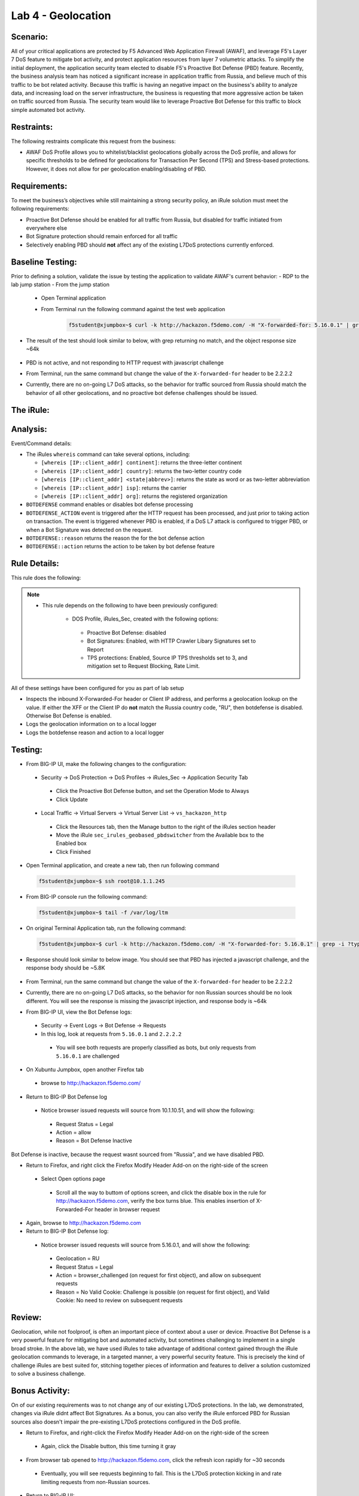 Lab 4 - Geolocation
-------------------

Scenario:
~~~~~~~~~

All of your critical applications are protected by F5 Advanced Web Application Firewall (AWAF), and leverage F5's Layer 7 DoS feature to mitigate bot activity, and protect application resources from layer 7 volumetric attacks.  To simplify the initial deployment, the application security team elected to disable F5's Proactive Bot Defense (PBD) feature.  Recently, the business analysis team has noticed a significant increase in application traffic from Russia, and believe much of this traffic to be bot related activity.  Because this traffic is having an negative impact on the business's ability to analyze data, and increasing load on the server infrastructure, the business is requesting that more aggressive action be taken on traffic sourced from Russia.  The security team would like to leverage Proactive Bot Defense for this traffic to block simple automated bot activity.

Restraints:
~~~~~~~~~~~
The following restraints complicate this request from the business:

- AWAF DoS Profile allows you to whitelist/blacklist geolocations globally across the DoS profile, and allows for specific thresholds to be defined for geolocations for Transaction Per Second (TPS) and Stress-based protections.  However, it does not allow for per geolocation enabling/disabling of PBD.

Requirements:
~~~~~~~~~~~~~
To meet the business’s objectives while still maintaining a strong security policy, an iRule solution must meet the following requirements:

- Proactive Bot Defense should be enabled for all traffic from Russia, but disabled for traffic initiated from everywhere else
- Bot Signature protection should remain enforced for all traffic
- Selectively enabling PBD should **not** affect any of the existing L7DoS protections currently enforced.

Baseline Testing:
~~~~~~~~~~~~~~~~~
Prior to defining a solution, validate the issue by testing the application to validate AWAF's current behavior:
- RDP to the lab jump station 
- From the jump station
 
 - Open Terminal application
 - From Terminal run the following command against the test web application
 
    .. code-block:: console
    
       f5student@xjumpbox~$ curl -k http://hackazon.f5demo.com/ -H "X-forwarded-for: 5.16.0.1" | grep -i ?type=


- The result of the test should look similar to below, with grep returning no match, and the object response size ~64k


   .. image:: _static/class2/pbd_baseline_test1.png
      :width: 1000


- PBD is not active, and not responding to HTTP request with javascript challenge
- From Terminal, run the same command but change the value of the ``X-forwarded-for`` header to be 2.2.2.2
- Currently, there are no on-going L7 DoS attacks, so the behavior for traffic sourced from Russia should match the behavior of all other geolocations, and no proactive bot defense challenges should be issued.


The iRule:
~~~~~~~~~~~

.. code-block:: tcl 
   :linenos:

   when CLIENT_ACCEPTED {
      set geopbd_debug_verb 1
      set geopdb_debug 1
   }

   when HTTP_REQUEST {
      if { [HTTP::header exists "X-Forwarded-For"] } {
          set XFF [getfield [lindex [HTTP::header values X-Forwarded-For] 0] "," 1]
      }
      else {
         set XFF [IP::client_addr]
     }

      if {$geopbd_debug_verb} {
          log local0. "Coninent: [whereis $XFF continent]"
          log local0. "Country: [whereis $XFF country]"
          log local0. "State: [whereis $XFF state] "
          log local0. "ISP: [whereis $XFF isp] "
          log local0. "Org: [whereis $XFF org] "
      }
    
      if {!([whereis $XFF country] equals "RU")} {
          if {$geopdb_debug} {
             log local0. "De-activating PBD: Not Russia source"
           }
          BOTDEFENSE::disable
      }

   }

   when BOTDEFENSE_ACTION {
   #catch the inbound status
      if {$geopdb_debug} {
         log local0. " Geolocation Country: [whereis $XFF country] "
         log local0. " Bot Defense Status: [BOTDEFENSE::reason] "
         log local0. " Bot Defense Action: [BOTDEFENSE::action] "
      }
   }


Analysis:
~~~~~~~~~
Event/Command details:

-  The iRules ``whereis`` command can take several options, including:

   - ``[whereis [IP::client_addr] continent]``: returns the three-letter
     continent

   - ``[whereis [IP::client_addr] country]``: returns the two-letter
     country code

   - ``[whereis [IP::client_addr] <state|abbrev>]``: returns the state as
     word or as two-letter abbreviation

   - ``[whereis [IP::client_addr] isp]``: returns the carrier

   - ``[whereis [IP::client_addr] org]``: returns the registered
     organization

- ``BOTDEFENSE`` command enables or disables bot defense processing
- ``BOTDEFENSE_ACTION`` event is triggered after the HTTP request has been processed, and just prior to taking action on transaction.  The event is triggered whenever PBD is enabled, if a DoS L7 attack is configured to trigger PBD, or when a Bot Signature was detected on the request.
- ``BOTDEFENSE::reason`` returns the reason the for the bot defense action
- ``BOTDEFENSE::action`` returns the action to be taken by bot defense feature

Rule Details:
~~~~~~~~~~~~~
This rule does the following:

.. NOTE::

   - This rule depends on the following to have been previously configured:

      - DOS Profile, iRules_Sec, created with the following options:
  
       - Proactive Bot Defense: disabled
       - Bot Signatures: Enabled, with HTTP Crawler Libary Signatures set to Report
       - TPS protections: Enabled, Source IP TPS thresholds set to 3, and mitigation set to Request Blocking, Rate Limit.


All of these settings have been configured for you as part of lab setup  

- Inspects the inbound X-Forwarded-For header or Client IP address, and performs a geolocation lookup on the value.  If either the XFF or the Client IP do **not** match the Russia country code, "RU", then botdefense is disabled. Otherwise Bot Defense is enabled.
- Logs the geolocation information on to a local logger
- Logs the botdefense reason and action to a local logger

Testing:
~~~~~~~~~
- From BIG-IP UI, make the following changes to the configuration:
 
 - Security -> DoS Protection -> DoS Profiles -> iRules_Sec -> Application Security Tab
  
  - Click the Proactive Bot Defense button, and set the Operation Mode to Always
  - Click Update
 
 - Local Traffic -> Virtual Servers -> Virtual Server List -> ``vs_hackazon_http``
  
  - Click the Resources tab, then the Manage button to the right of the iRules section header
  - Move the iRule ``sec_irules_geobased_pbdswitcher`` from the Available box to the Enabled box
  - Click Finished


- Open Terminal application, and create a new tab, then run following command

 .. code-block:: console 
    
    f5student@xjumpbox~$ ssh root@10.1.1.245


- From BIG-IP console run the following command:
 
 .. code-block:: console 
    
    f5student@xjumpbox~$ tail -f /var/log/ltm 


- On original Terminal Application tab, run the following command:
 .. code-block:: console
    
    f5student@xjumpbox~$ curl -k http://hackazon.f5demo.com/ -H "X-forwarded-for: 5.16.0.1" | grep -i ?type=

- Response should look similar to below image.  You should see that PBD has injected a javascript challenge, and the response body should be ~5.8K

   .. image:: _static/class2/pbd_test1.png
      :width: 1000

- From Terminal, run the same command but change the value of the ``X-forwarded-for`` header to be 2.2.2.2

- Currently, there are no on-going L7 DoS attacks, so the behavior for non Russian sources should be no look different.  You will see the response is missing the javascript injection, and response body is ~64k

- From BIG-IP UI, view the Bot Defense logs:

 - Security -> Event Logs -> Bot Defense -> Requests
 - In this log, look at requests from ``5.16.0.1`` and ``2.2.2.2``

  - You will see both requests are properly classified as bots, but only requests from ``5.16.0.1`` are challenged 


- On Xubuntu Jumpbox, open another Firefox tab

 - browse to http://hackazon.f5demo.com/

- Return to BIG-IP Bot Defense log

 - Notice browser issued requests will source from 10.1.10.51, and will show the following:

  - Request Status = Legal
  - Action = allow
  - Reason =  Bot Defense Inactive


.. NOTE::
Bot Defense is inactive, because the request wasnt sourced from "Russia", and we have disabled PBD.

- Return to Firefox, and right click the Firefox Modify Header Add-on on the right-side of the screen

 - Select Open options page

  - Scroll all the way to buttom of options screen, and click the disable box in the rule for http://hackazon.f5demo.com, verify the box turns blue.  This enables insertion of X-Forwarded-For header in browser request

- Again, browse to http://hackazon.f5demo.com


- Return to BIG-IP Bot Defense log:

 - Notice browser issued requests will source from 5.16.0.1, and will show the following:

  - Geolocation = RU
  - Request Status = Legal
  - Action = browser_challenged (on request for first object), and allow on subsequent requests
  - Reason = No Valid Cookie: Challenge is possible (on request for first object), and Valid Cookie: No need to review on subsequent requests


Review:
~~~~~~~
Geolocation, while not foolproof, is often an important piece of context about a user or device.  Proactive Bot Defense is a very powerful feature for mitigating bot and automated activity, but sometimes challenging to implement in a single broad stroke.  In the above lab, we have used iRules to take advantage of additional context gained through the iRule geolocation commands to leverage, in a targeted manner, a very powerful security feature.  This is precisely the kind of challenge iRules are best suited for, stitching together pieces of information and features to deliver a solution customized to solve a business challenge.


Bonus Activity:
~~~~~~~~~~~~~~~
On of our existing requirements was to not change any of our existing L7DoS protections.  In the lab, we demonstrated, changes via iRule didnt affect Bot Signatures.  As a bonus, you can also verify the iRule enforced PBD for Russian sources also doesn't impair the pre-existing L7DoS protections configured in the DoS profile.

- Return to Firefox, and right-click the Firefox Modify Header Add-on on the right-side of the screen

 - Again, click the Disable button, this time turning it gray

- From browser tab opened to http://hackazon.f5demo.com, click the refresh icon rapidly for ~30 seconds

 - Eventually, you will see requests beginning to fail.  This is the L7DoS protection kicking in and rate limiting requests from non-Russian sources.

- Return to BIG-IP UI:

 - Security -> Event Logs -> DoS -> Application Events

  - You should see a L7DoS attack has been triggered and detected by Source IP TPS


- Repeat same steps, but after re-enabling the X-Forwarded-For header in browser add-on

 - Again, you should be able to trigger an attack, but this time using a Russian source.

With the above steps, you have demonstrated that you can inject PBD challenges from sources from a given geolocation, while maintaining all pre-existing protections.  We have just used more context, to enable more security, using an iRule!
 
